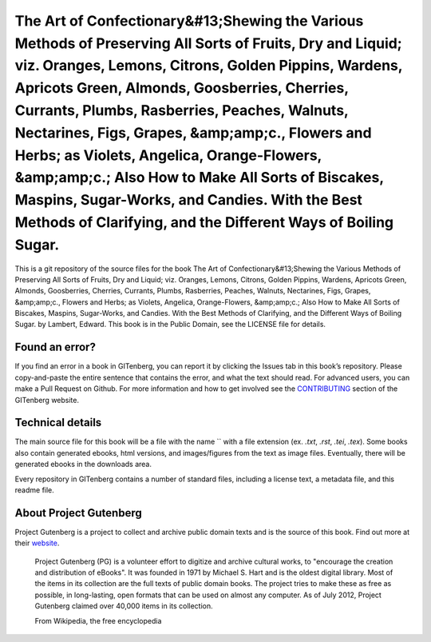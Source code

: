 =====================
The Art of Confectionary&#13;Shewing the Various Methods of Preserving All Sorts of Fruits, Dry and Liquid; viz. Oranges, Lemons, Citrons, Golden Pippins, Wardens, Apricots Green, Almonds, Goosberries, Cherries, Currants, Plumbs, Rasberries, Peaches, Walnuts, Nectarines, Figs, Grapes, &amp;amp;c., Flowers and Herbs; as Violets, Angelica, Orange-Flowers, &amp;amp;c.; Also How to Make All Sorts of Biscakes, Maspins, Sugar-Works, and Candies. With the Best Methods of Clarifying, and the Different Ways of Boiling Sugar.
=====================


This is a git repository of the source files for the book The Art of Confectionary&#13;Shewing the Various Methods of Preserving All Sorts of Fruits, Dry and Liquid; viz. Oranges, Lemons, Citrons, Golden Pippins, Wardens, Apricots Green, Almonds, Goosberries, Cherries, Currants, Plumbs, Rasberries, Peaches, Walnuts, Nectarines, Figs, Grapes, &amp;amp;c., Flowers and Herbs; as Violets, Angelica, Orange-Flowers, &amp;amp;c.; Also How to Make All Sorts of Biscakes, Maspins, Sugar-Works, and Candies. With the Best Methods of Clarifying, and the Different Ways of Boiling Sugar. by Lambert, Edward. This book is in the Public Domain, see the LICENSE file for details.

Found an error?
===============
If you find an error in a book in GITenberg, you can report it by clicking the Issues tab in this book’s repository. Please copy-and-paste the entire sentence that contains the error, and what the text should read. For advanced users, you can make a Pull Request on Github.  For more information and how to get involved see the CONTRIBUTING_ section of the GITenberg website.

.. _CONTRIBUTING: http://gitenberg.github.com/#contributing


Technical details
=================
The main source file for this book will be a file with the name `` with a file extension (ex. `.txt`, `.rst`, `.tei`, `.tex`). Some books also contain generated ebooks, html versions, and images/figures from the text as image files. Eventually, there will be generated ebooks in the downloads area.

Every repository in GITenberg contains a number of standard files, including a license text, a metadata file, and this readme file.


About Project Gutenberg
=======================
Project Gutenberg is a project to collect and archive public domain texts and is the source of this book. Find out more at their website_.

    Project Gutenberg (PG) is a volunteer effort to digitize and archive cultural works, to "encourage the creation and distribution of eBooks". It was founded in 1971 by Michael S. Hart and is the oldest digital library. Most of the items in its collection are the full texts of public domain books. The project tries to make these as free as possible, in long-lasting, open formats that can be used on almost any computer. As of July 2012, Project Gutenberg claimed over 40,000 items in its collection.

    From Wikipedia, the free encyclopedia

.. _website: http://www.gutenberg.org/